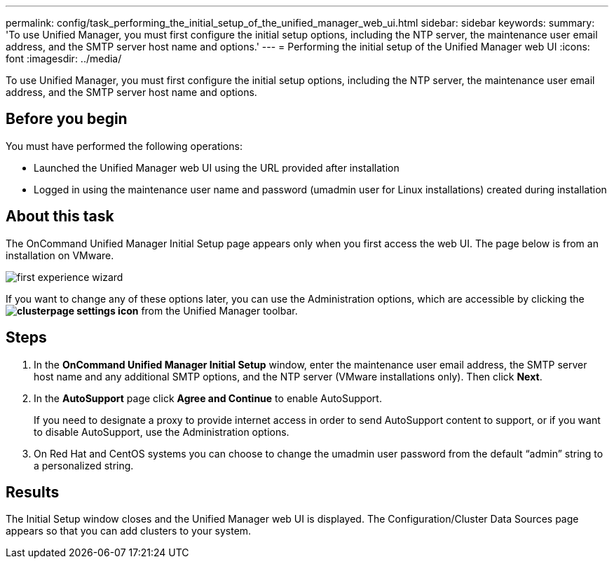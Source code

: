 ---
permalink: config/task_performing_the_initial_setup_of_the_unified_manager_web_ui.html
sidebar: sidebar
keywords: 
summary: 'To use Unified Manager, you must first configure the initial setup options, including the NTP server, the maintenance user email address, and the SMTP server host name and options.'
---
= Performing the initial setup of the Unified Manager web UI
:icons: font
:imagesdir: ../media/

[.lead]
To use Unified Manager, you must first configure the initial setup options, including the NTP server, the maintenance user email address, and the SMTP server host name and options.

== Before you begin

You must have performed the following operations:

* Launched the Unified Manager web UI using the URL provided after installation
* Logged in using the maintenance user name and password (umadmin user for Linux installations) created during installation

== About this task

The OnCommand Unified Manager Initial Setup page appears only when you first access the web UI. The page below is from an installation on VMware.

image::../media/first_experience_wizard.gif[]

If you want to change any of these options later, you can use the Administration options, which are accessible by clicking the *image:../media/clusterpage_settings_icon.gif[]* from the Unified Manager toolbar.

== Steps

. In the *OnCommand Unified Manager Initial Setup* window, enter the maintenance user email address, the SMTP server host name and any additional SMTP options, and the NTP server (VMware installations only). Then click *Next*.
. In the *AutoSupport* page click *Agree and Continue* to enable AutoSupport.
+
If you need to designate a proxy to provide internet access in order to send AutoSupport content to support, or if you want to disable AutoSupport, use the Administration options.

. On Red Hat and CentOS systems you can choose to change the umadmin user password from the default "`admin`" string to a personalized string.

== Results

The Initial Setup window closes and the Unified Manager web UI is displayed. The Configuration/Cluster Data Sources page appears so that you can add clusters to your system.
